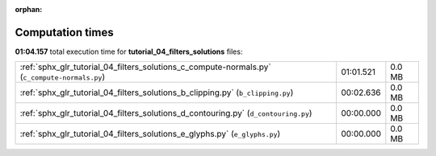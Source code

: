 
:orphan:

.. _sphx_glr_tutorial_04_filters_solutions_sg_execution_times:

Computation times
=================
**01:04.157** total execution time for **tutorial_04_filters_solutions** files:

+-----------------------------------------------------------------------------------------------+-----------+--------+
| :ref:`sphx_glr_tutorial_04_filters_solutions_c_compute-normals.py` (``c_compute-normals.py``) | 01:01.521 | 0.0 MB |
+-----------------------------------------------------------------------------------------------+-----------+--------+
| :ref:`sphx_glr_tutorial_04_filters_solutions_b_clipping.py` (``b_clipping.py``)               | 00:02.636 | 0.0 MB |
+-----------------------------------------------------------------------------------------------+-----------+--------+
| :ref:`sphx_glr_tutorial_04_filters_solutions_d_contouring.py` (``d_contouring.py``)           | 00:00.000 | 0.0 MB |
+-----------------------------------------------------------------------------------------------+-----------+--------+
| :ref:`sphx_glr_tutorial_04_filters_solutions_e_glyphs.py` (``e_glyphs.py``)                   | 00:00.000 | 0.0 MB |
+-----------------------------------------------------------------------------------------------+-----------+--------+
